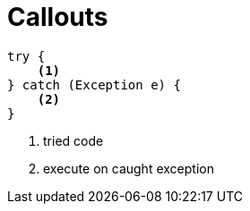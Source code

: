 = Callouts

[source,java]
try {
    <1>
} catch (Exception e) {
    <2>
}

<1> tried code
<2> execute on caught exception
